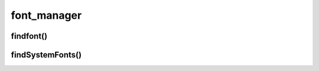 .. py:module:: matplotlib.font_manager

.. title:: matplotlib.font_manager

.. meta::
    :description lang=ru: описание модуля matplotlib.font_manager языка программирования python
    :description lang=en: python matplotlib.font_manager module description
    :keywords lang=ru: python matplotlib font_manager
    :keywords lang=en: python matplotlib font_manager

font_manager
============

findfont()
----------

.. py:method:: findfont(font_name)

	Возвращает строку, путь к шрифту

	.. code-block:: py

		font_manager.findfont('Courier New')
		# C:\Windows\Fonts\cour.ttf
		

findSystemFonts()
-----------------

.. py:method:: findSystemFonts()

	Возвращает список строк, пути до системных шрифтов

	.. code-block:: py

		font_manager.findSystemFonts()
		# ['C:\\Windows\\Fonts\\ARIALNB.TTF', 'C:\\Windows\\Fonts\\seguili.ttf', ...]